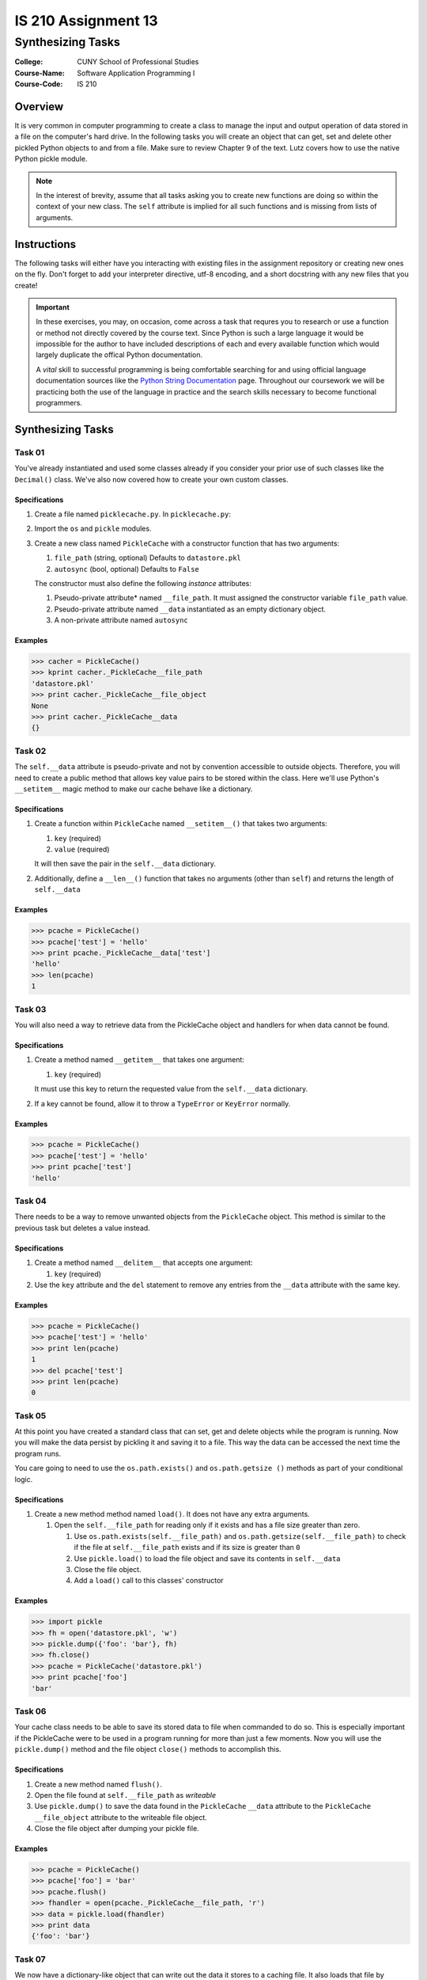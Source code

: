 ####################
IS 210 Assignment 13
####################
******************
Synthesizing Tasks
******************

:College: CUNY School of Professional Studies
:Course-Name: Software Application Programming I
:Course-Code: IS 210

Overview
========

It is very common in computer programming to create a class to manage the input
and output operation of data stored in a file on the computer's hard drive. In
the following tasks you will create an object that can get, set and delete
other pickled Python objects to and from a file. Make sure to review Chapter 9
of the text. Lutz covers how to use the native Python pickle module.

.. note::

    In the interest of brevity, assume that all tasks asking you to create new
    functions are doing so within the context of your new class. The ``self``
    attribute is implied for all such functions and is missing from lists of
    arguments.

Instructions
============

The following tasks will either have you interacting with existing files in
the assignment repository or creating new ones on the fly. Don't forget to add
your interpreter directive, utf-8 encoding, and a short docstring with any new
files that you create!

.. important::

    In these exercises, you may, on occasion, come across a task that requres
    you to research or use a function or method not directly covered by the
    course text. Since Python is such a large language it would be impossible
    for the author to have included descriptions of each and every available
    function which would largely duplicate the offical Python documentation.

    A *vital* skill to successful programming is being comfortable searching
    for and using official language documentation sources like the
    `Python String Documentation`_ page. Throughout our coursework we will be
    practicing both the use of the language in practice and the search skills
    necessary to become functional programmers.

Synthesizing Tasks
==================

Task 01
-------

You've already instantiated and used some classes already if you consider your
prior use of such classes like the ``Decimal()`` class. We've also now covered
how to create your own custom classes.

Specifications
^^^^^^^^^^^^^^

#.  Create a file named ``picklecache.py``. In ``picklecache.py``:

#.  Import the ``os`` and ``pickle`` modules.

#.  Create a new class named ``PickleCache`` with a constructor function that
    has two arguments:
    
    #.  ``file_path`` (string, optional) Defaults to ``datastore.pkl``

    #.  ``autosync`` (bool, optional) Defaults to ``False``
    
    The constructor must also define the following  *instance* attributes:

    #.  Pseudo-private attribute* named ``__file_path``. It must assigned the
        constructor variable ``file_path`` value.

    #.  Pseudo-private attribute named ``__data`` instantiated as an empty
        dictionary object.

    #.  A non-private attribute named ``autosync``

Examples
^^^^^^^^

.. code:: pycon

    >>> cacher = PickleCache()
    >>> kprint cacher._PickleCache__file_path
    'datastore.pkl'
    >>> print cacher._PickleCache__file_object
    None
    >>> print cacher._PickleCache__data
    {}

Task 02
-------

The ``self.__data`` attribute is pseudo-private and not by convention
accessible to outside objects. Therefore, you will need to create a public
method that allows key value pairs to be stored within the class. Here we'll
use Python's ``__setitem__`` magic method to make our cache behave like a
dictionary.

Specifications
^^^^^^^^^^^^^^

#.  Create a function within ``PickleCache`` named ``__setitem__()`` that takes
    two arguments:
    
    #.  ``key`` (required)
      
    #.  ``value`` (required)
      
    It will then save the pair in the ``self.__data`` dictionary.

#.  Additionally, define a ``__len__()`` function that takes no arguments
    (other than ``self``) and returns the length of ``self.__data``

Examples
^^^^^^^^

.. code:: pycon

    >>> pcache = PickleCache()
    >>> pcache['test'] = 'hello'
    >>> print pcache._PickleCache__data['test']
    'hello'
    >>> len(pcache)
    1

Task 03
-------

You will also need a way to retrieve data from the PickleCache object and
handlers for when data cannot be found.

Specifications
^^^^^^^^^^^^^^

#.  Create a method named ``__getitem__`` that takes one argument:
    
    #.  ``key`` (required)

    It must use this key to return the requested value from the ``self.__data`` 
    dictionary.

#.  If a key cannot be found, allow it to throw a ``TypeError`` or ``KeyError``
    normally.

Examples
^^^^^^^^

.. code:: pycon

    >>> pcache = PickleCache()
    >>> pcache['test'] = 'hello'
    >>> print pcache['test']
    'hello'

Task 04
-------

There needs to be a way to remove unwanted objects from the ``PickleCache``
object. This method is similar to the previous task but deletes a value
instead.

Specifications
^^^^^^^^^^^^^^

#.  Create a method named ``__delitem__`` that accepts one argument:

    #.  ``key`` (required)

#.  Use the ``key`` attribute and the ``del`` statement to remove any entries
    from the ``__data`` attribute with the same key.


Examples
^^^^^^^^

.. code:: pycon

    >>> pcache = PickleCache()
    >>> pcache['test'] = 'hello'
    >>> print len(pcache)
    1
    >>> del pcache['test']
    >>> print len(pcache)
    0

Task 05
-------

At this point you have created a standard class that can set, get and delete
objects while the program is running. Now you will make the data persist by
pickling it and saving it to a file. This way the data can be accessed the next
time the program runs.

You care going to need to use the ``os.path.exists()`` and ``os.path.getsize
()`` methods as part of your conditional logic.

Specifications
^^^^^^^^^^^^^^

#.  Create a new method method named ``load()``. It does not have any extra
    arguments.

    #.  Open the ``self.__file_path`` for reading only if it exists and has a
        file size greater than zero.

        #.  Use ``os.path.exists(self.__file_path)`` and
            ``os.path.getsize(self.__file_path)`` to check if the file at
            ``self.__file_path`` exists and if its size is greater than ``0``

        #.  Use ``pickle.load()`` to load the file object and save its
            contents in ``self.__data``

        #.  Close the file object.

        #.  Add a ``load()`` call to this classes' constructor

Examples
^^^^^^^^

.. code:: pycon

    >>> import pickle
    >>> fh = open('datastore.pkl', 'w')
    >>> pickle.dump({'foo': 'bar'}, fh)
    >>> fh.close()
    >>> pcache = PickleCache('datastore.pkl')
    >>> print pcache['foo']
    'bar'

Task 06
-------

Your cache class needs to be able to save its stored data to file when
commanded to do so. This is especially important if the PickleCache were to
be used in a program running for more than just a few moments. Now you will
use the ``pickle.dump()`` method and the file object ``close()`` methods to
accomplish this.

Specifications
^^^^^^^^^^^^^^

#.  Create a new method named ``flush()``.

#.  Open the file found at ``self.__file_path`` as *writeable*

#.  Use ``pickle.dump()`` to save the data found in the ``PickleCache``
    ``__data`` attribute to the ``PickleCache`` ``__file_object`` attribute
    to the writeable file object.

#.  Close the file object after dumping your pickle file.

Examples
^^^^^^^^

.. code:: pycon

    >>> pcache = PickleCache()
    >>> pcache['foo'] = 'bar'
    >>> pcache.flush()
    >>> fhandler = open(pcache._PickleCache__file_path, 'r')
    >>> data = pickle.load(fhandler)
    >>> print data
    {'foo': 'bar'}

Task 07
-------

We now have a dictionary-like object that can write out the data it stores to
a caching file. It also loads that file by default, effectively resuming the
data at its last-known state. The last trick is to implement our auto-sync
feature so that the file cache can be written after each major data changing
operation.

Specifications
^^^^^^^^^^^^^^

#.  Update the ``__setitem__()`` method to call ``self.flush()`` if
    ``self.autosync`` is ``True``

#.  Repeat the prior step for the ``__delitem__()`` method.

Congratulations! You've completed a simple file-backed caching engine! Now, if
``autosync`` is set to ``True`` all additions, changes, and deletes will be
synchronized to the disk cache.

.. note::

    You'll note that I directed you to set ``autosync`` to default to
    ``False``. The reason is that this would create a very "chatty" system
    that would regularly be writing to disk. Consider it in the context of
    something like a loop! It's not always desirable to write out to files on
    a regular basis as it can be extremely slow.

.. note::

    This implementation has several flaws that would prevent it from being
    useful in a production context. Worst among them is the fact that the
    entire file is being written each time the cache is flushed. When
    autosync is enabled it would be preferable to only append or remove the
    changed lines instead of overwrite the entire file. This is a case where
    the file append flag might be helpful.

Examples
^^^^^^^^

.. code:: pycon

    >>> pcache1 = PickleCache(autosync=True)
    >>> pcache1['apples'] = 'oranges'
    >>> pcache2 = PickleCache()
    >>> print pcache2['apples']
    'oranges'


Executing Tests
===============

Code must be functional and pass tests before it will be eligible for credit.

Linting
-------

Lint tests check your code for syntactic or stylistic errors To execute lint
tests against a specific file, simply open a terminal in the same directory as
your code repository and type:

.. code:: console

    $ pylint filename.py

Where ``filename.py`` is the name of the file you wish to lint test.

Unit Tests
----------

Unit tests check that your code performs the tested objectives. Unit tests
may be executed individually by opening a terminal in the same directory as
your code repository and typing:

.. code:: console

    $ nosetests tests/name_of_test.py

Where ``name_of_test.py`` is the name of the testfile found in the ``tests``
directory of your source code.

Running All Tests
-----------------

All tests may be run simultaneously by executing the ``runtests.sh`` script
from the root of your assignment repository. To execute all tests, open a
terminal in the same directory as your code repository and type:

.. code:: console

    $ bash runtests.sh

Submission
==========

Code should be submitted to `GitHub`_ by means of opening a pull request.

As-of Lesson 02, each student will have a branch named after his or her
`GitHub`_ username. Pull requests should be made against the branch that
matches your `GitHub`_ username. Pull requests made against other branches will
be closed.  This work flow mimics the steps you took to open a pull request
against the ``pull`` branch in Week Two.

For a refresher on how to open a pull request, please see homework instructions
in Lesson 01. It is recommended that you run PyLint locally after each file
is edited in order to reduce the number of errors found in testing.

In order to receive full credit you must complete the assignment as-instructed
and without any violations (reported in the build status). There will be
automated tests for this assignment to provide early feedback on program code.

When you have completed this assignment, please post the link to your
pull request in the body of the assignment on Blackboard in order to receive
credit.

.. _GitHub: https://github.com/
.. _Python String Documentation: https://docs.python.org/2/library/stdtypes.html
